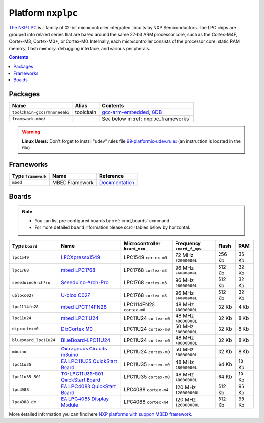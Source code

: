 .. _platform_nxplpc:

Platform ``nxplpc``
===================

`The NXP LPC <http://www.nxp.com/products/microcontrollers/>`_ is a family of 32-bit microcontroller integrated circuits by NXP Semiconductors. The LPC chips are grouped into related series that are based around the same 32-bit ARM processor core, such as the Cortex-M4F, Cortex-M3, Cortex-M0+, or Cortex-M0. Internally, each microcontroller consists of the processor core, static RAM memory, flash memory, debugging interface, and various peripherals.

.. contents::

Packages
--------

.. list-table::
    :header-rows:  1

    * - Name
      - Alias
      - Contents
    * - ``toolchain-gccarmnoneeabi``
      - toolchain
      - `gcc-arm-embedded <https://launchpad.net/gcc-arm-embedded>`_,
        `GDB <http://www.gnu.org/software/gdb/>`_
    * - ``framework-mbed``
      -
      - See below in :ref:`nxplpc_frameworks`

.. warning::
    **Linux Users:** Don't forget to install "udev" rules file
    `99-platformio-udev.rules <https://github.com/ivankravets/platformio/blob/develop/scripts/99-platformio-udev.rules>`_ (an instruction is located in the file).


.. _nxplpc_frameworks:

Frameworks
----------

.. list-table::
    :header-rows:  1

    * - Type ``framework``
      - Name
      - Reference
    * - ``mbed``
      - MBED Framework
      - `Documentation <http://mbed.org>`__


Boards
------

.. note::
    * You can list pre-configured boards by :ref:`cmd_boards` command
    * For more detailed ``board`` information please scroll tables below by
      horizontal.

.. list-table::
    :header-rows:  1

    * - Type ``board``
      - Name
      - Microcontroller ``board_mcu``
      - Frequency ``board_f_cpu``
      - Flash
      - RAM
    * - ``lpc1549``
      - `LPCXpresso1549 <https://developer.mbed.org/platforms/LPCXpresso1549/>`_
      - LPC1549 ``cortex-m3``
      - 72 MHz ``72000000L``
      - 256 Kb
      - 36 Kb
    * - ``lpc1768``
      - `mbed LPC1768 <http://developer.mbed.org/platforms/mbed-LPC1768/>`_
      - LPC1768 ``cortex-m3``
      - 96 MHz ``96000000L``
      - 512 Kb
      - 32 Kb
    * - ``seeeduinoArchPro``
      - `Seeeduino-Arch-Pro <https://developer.mbed.org/platforms/Seeeduino-Arch-Pro/>`_
      - LPC1768 ``cortex-m3``
      - 96 MHz ``96000000L``
      - 512 Kb
      - 32 Kb
    * - ``ubloxc027``
      - `U-blox C027 <https://developer.mbed.org/platforms/u-blox-C027/>`_
      - LPC1768 ``cortex-m3``
      - 96 MHz ``96000000L``
      - 512 Kb
      - 32 Kb
    * - ``lpc1114fn28``
      - `mbed LPC1114FN28 <https://developer.mbed.org/platforms/LPC1114FN28/>`_
      - LPC1114FN28 ``cortex-m0``
      - 48 MHz ``48000000L``
      - 32 Kb
      - 4 Kb
    * - ``lpc11u24``
      - `mbed LPC11U24 <https://developer.mbed.org/platforms/mbed-LPC11U24/>`_
      - LPC11U24 ``cortex-m0``
      - 48 MHz ``48000000L``
      - 32 Kb
      - 8 Kb
    * - ``dipcortexm0``
      - `DipCortex M0 <https://developer.mbed.org/platforms/DipCortex-M0/>`_
      - LPC11U24 ``cortex-m0``
      - 50 MHz ``50000000L``
      - 32 Kb
      - 8 Kb
    * - ``blueboard_lpc11u24``
      - `BlueBoard-LPC11U24 <https://developer.mbed.org/platforms/BlueBoard-LPC11U24/>`_
      - LPC11U24 ``cortex-m0``
      - 48 MHz ``48000000L``
      - 32 Kb
      - 8 Kb
    * - ``mbuino``
      - `Outrageous Circuits mBuino <https://developer.mbed.org/platforms/Outrageous-Circuits-mBuino/>`_
      - LPC11U24 ``cortex-m0``
      - 50 MHz ``50000000L``
      - 32 Kb
      - 8 Kb
    * - ``lpc11u35``
      - `EA LPC11U35 QuickStart Board <https://developer.mbed.org/platforms/EA-LPC11U35/>`_
      - LPC11U35 ``cortex-m0``
      - 48 MHz ``48000000L``
      - 64 Kb
      - 10 Kb
    * - ``lpc11u35_501``
      - `TG-LPC11U35-501 QuickStart Board <https://developer.mbed.org/platforms/TG-LPC11U35-501/>`_
      - LPC11U35 ``cortex-m0``
      - 48 MHz ``48000000L``
      - 64 Kb
      - 10 Kb
    * - ``lpc4088``
      - `EA LPC4088 QuickStart Board <https://developer.mbed.org/platforms/EA-LPC4088/>`_
      - LPC4088 ``cortex-m4``
      - 120 MHz ``120000000L``
      - 512 Kb
      - 96 Kb
    * - ``lpc4088_dm``
      - `EA LPC4088 Display Module <https://developer.mbed.org/platforms/EA-LPC4088-Display-Module/>`_
      - LPC4088 ``cortex-m4``
      - 120 MHz ``120000000L``
      - 512 Kb
      - 96 Kb


More detailed information you can find here
`NXP platforms with support MBED framework <http://developer.mbed.org/platforms/?tvend=3>`_.
